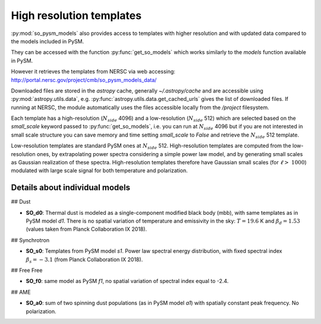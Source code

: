 High resolution templates
*************************

:py:mod:`so_pysm_models` also provides access to templates with higher resolution and with updated
data compared to the models included in PySM.

They can be accessed with the function :py:func:`get_so_models` which works similarly to the `models`
function available in PySM.

However it retrieves the templates from NERSC via web accessing:
http://portal.nersc.gov/project/cmb/so_pysm_models_data/

Downloaded files are stored in the `astropy` cache, generally `~/.astropy/cache` and are accessible using :py:mod:`astropy.utils.data`, e.g. :py:func:`astropy.utils.data.get_cached_urls` gives the list of downloaded files. If running at NERSC, the module automatically uses the files accessible locally from the `/project` filesystem.

Each template has a high-resolution (:math:`N_{side}` 4096) and a low-resolution (:math:`N_{side}` 512) which are selected based
on the `small_scale` keyword passed to :py:func:`get_so_models`, i.e. you can run at :math:`N_{side}` 4096 but if you
are not interested in small scale structure you can save memory and time setting `small_scale` to `False` and
retrieve the :math:`N_{side}` 512 template.

Low-resolution templates are standard PySM ones at :math:`N_{side}` 512.
High-resolution templates are computed from the low-resolution ones, by extrapolating
power spectra considering a simple power law model, and by generating small scales as Gaussian realization of these spectra.
High-resolution templates therefore have Gaussian small scales (for :math:`\ell > ~ 1000`) modulated with large scale signal
for both temperature and polarization.


Details about individual models
===============================

## Dust

* **SO_d0**: Thermal dust is modeled as a single-component modified black body (mbb), with same templates as in PySM model `d1`.  There is no spatial variation of temperature and emissivity in the sky: :math:`T=19.6` K and :math:`\beta_d=1.53` (values taken from Planck Collaboration IX 2018).

## Synchrotron

* **SO_s0**: Templates from PySM model `s1`. Power law spectral energy distribution, with fixed spectral index :math:`\beta_s=-3.1` (from Planck Collaboration IX 2018).

## Free Free

* **SO_f0**: same model as PySM `f1`, no spatial variation of spectral index equal to -2.4.

## AME

* **SO_a0**: sum of two spinning dust populations (as in PySM model `a1`) with spatially constant peak frequency. No polarization.
